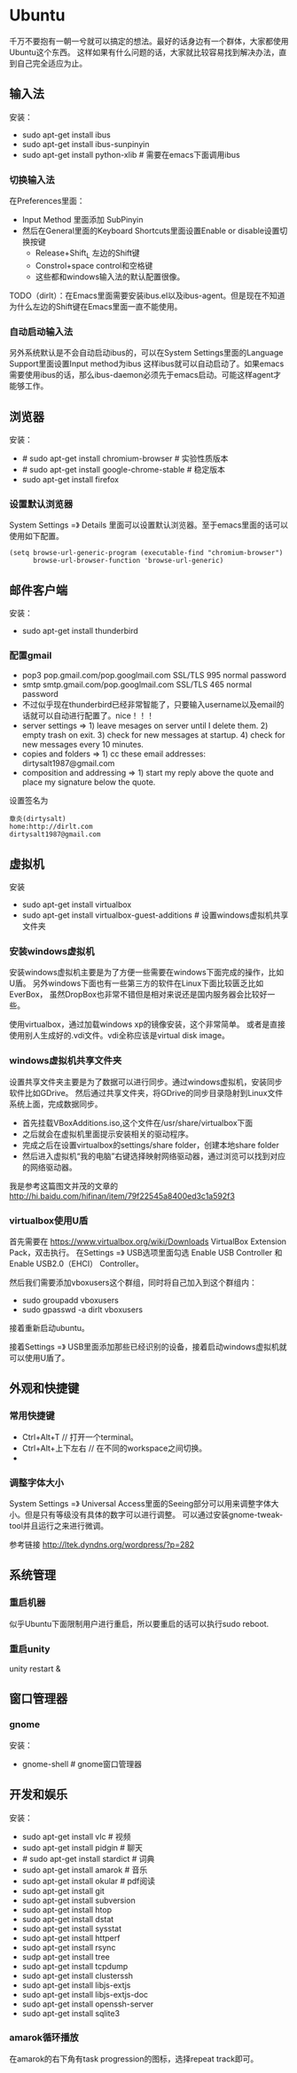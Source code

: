 * Ubuntu
#+OPTIONS: H:5

千万不要抱有一朝一兮就可以搞定的想法。最好的话身边有一个群体，大家都使用Ubuntu这个东西。
这样如果有什么问题的话，大家就比较容易找到解决办法，直到自己完全适应为止。

** 输入法
安装：
   - sudo apt-get install ibus
   - sudo apt-get install ibus-sunpinyin
   - sudo apt-get install python-xlib # 需要在emacs下面调用ibus

*** 切换输入法
在Preferences里面：
   - Input Method 里面添加 SubPinyin
   - 然后在General里面的Keyboard Shortcuts里面设置Enable or disable设置切换按键
     - Release+Shift_L 左边的Shift键
     - Constrol+space control和空格键
     - 这些都和windows输入法的默认配置很像。
TODO（dirlt）：在Emacs里面需要安装ibus.el以及ibus-agent。但是现在不知道为什么左边的Shift键在Emacs里面一直不能使用。

*** 自动启动输入法
另外系统默认是不会自动启动ibus的，可以在System Settings里面的Language Support里面设置Input method为ibus
这样ibus就可以自动启动了。如果emacs需要使用ibus的话，那么ibus-daemon必须先于emacs启动。可能这样agent才能够工作。

** 浏览器
安装：
   - # sudo apt-get install chromium-browser # 实验性质版本
   - # sudo apt-get install google-chrome-stable # 稳定版本
   - sudo apt-get install firefox

*** 设置默认浏览器

System Settings =》 Details 里面可以设置默认浏览器。至于emacs里面的话可以使用如下配置。
#+BEGIN_SRC elisp
(setq browse-url-generic-program (executable-find "chromium-browser")
      browse-url-browser-function 'browse-url-generic)
#+END_SRC

** 邮件客户端
安装：
   - sudo apt-get install thunderbird

*** 配置gmail
   - pop3 pop.gmail.com/pop.googlmail.com SSL/TLS 995 normal password
   - smtp smtp.gmail.com/pop.googlmail.com SSL/TLS 465 normal password
   - 不过似乎现在thunderbird已经非常智能了，只要输入username以及email的话就可以自动进行配置了。nice！！！
   - server settings => 1) leave mesages on server until I delete them. 2) empty trash on exit. 3) check for new messages at startup. 4) check for new messages every 10 minutes.
   - copies and folders => 1) cc these email addresses: dirtysalt1987@gmail.com
   - composition and addressing => 1) start my reply above the quote and place my signature below the quote.

设置签名为
#+BEGIN_EXAMPLE
章炎(dirtysalt)
home:http://dirlt.com
dirtysalt1987@gmail.com
#+END_EXAMPLE

** 虚拟机
安装
   - sudo apt-get install virtualbox
   - sudo apt-get install virtualbox-guest-additions # 设置windows虚拟机共享文件夹

*** 安装windows虚拟机
安装windows虚拟机主要是为了方便一些需要在windows下面完成的操作，比如U盾。
另外windows下面也有一些第三方的软件在Linux下面比较匮乏比如EverBox，
虽然DropBox也非常不错但是相对来说还是国内服务器会比较好一些。

使用virtualbox，通过加载windows xp的镜像安装，这个非常简单。
或者是直接使用别人生成好的.vdi文件。vdi全称应该是virtual disk image。

*** windows虚拟机共享文件夹
设置共享文件夹主要是为了数据可以进行同步。通过windows虚拟机，安装同步软件比如GDrive。
然后通过共享文件夹，将GDrive的同步目录隐射到Linux文件系统上面，完成数据同步。

   - 首先挂载VBoxAdditions.iso,这个文件在/usr/share/virtualbox下面
   - 之后就会在虚拟机里面提示安装相关的驱动程序。
   - 完成之后在设置virtualbox的settings/share folder，创建本地share folder
   - 然后进入虚拟机“我的电脑”右键选择映射网络驱动器，通过浏览可以找到对应的网络驱动器。
   
我是参考这篇图文并茂的文章的 http://hi.baidu.com/hifinan/item/79f22545a8400ed3c1a592f3

*** virtualbox使用U盾
首先需要在 https://www.virtualbox.org/wiki/Downloads VirtualBox Extension Pack，双击执行。
在Settings =》 USB选项里面勾选 Enable USB Controller 和 Enable USB2.0（EHCI） Controller。

然后我们需要添加vboxusers这个群组，同时将自己加入到这个群组内：
   - sudo groupadd vboxusers
   - sudo gpasswd -a dirlt vboxusers
接着重新启动ubuntu。

接着Settings =》 USB里面添加那些已经识别的设备，接着启动windows虚拟机就可以使用U盾了。

** 外观和快捷键
*** 常用快捷键
   - Ctrl+Alt+T // 打开一个terminal。
   - Ctrl+Alt+上下左右 // 在不同的workspace之间切换。
   - 
*** 调整字体大小
System Settings =》 Universal Access里面的Seeing部分可以用来调整字体大小。但是只有等级没有具体的数字可以进行调整。
可以通过安装gnome-tweak-tool并且运行之来进行微调。

参考链接 http://ltek.dyndns.org/wordpress/?p=282

** 系统管理
*** 重启机器
似乎Ubuntu下面限制用户进行重启，所以要重启的话可以执行sudo reboot.

*** 重启unity
unity restart &

** 窗口管理器
*** gnome
安装：
   - gnome-shell # gnome窗口管理器

** 开发和娱乐
安装：
   - sudo apt-get install vlc # 视频
   - sudo apt-get install pidgin # 聊天
   - # sudo apt-get install stardict # 词典
   - sudo apt-get install amarok # 音乐
   - sudo apt-get install okular # pdf阅读
   - sudo apt-get install git
   - sudo apt-get install subversion
   - sudo apt-get install htop
   - sudo apt-get install dstat
   - sudo apt-get install sysstat
   - sudo apt-get install httperf
   - sudo apt-get install rsync
   - sudp apt-get install tree
   - sudo apt-get install tcpdump
   - sudo apt-get install clusterssh
   - sudo apt-get install libjs-extjs
   - sudo apt-get install libjs-extjs-doc
   - sudo apt-get install openssh-server
   - sudo apt-get install sqlite3

*** amarok循环播放
在amarok的右下角有task progression的图标，选择repeat track即可。

